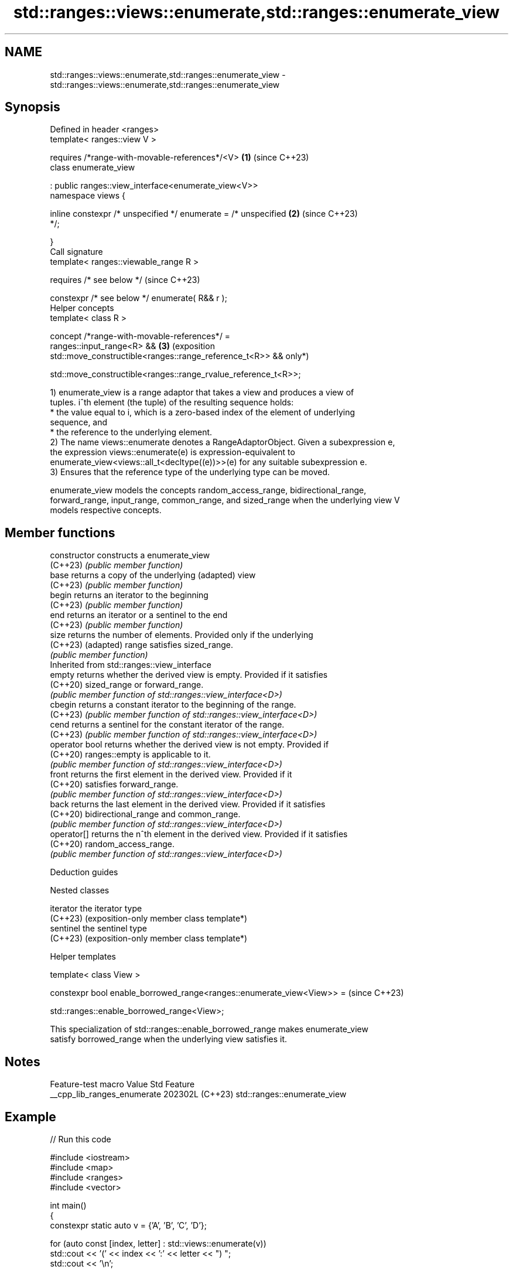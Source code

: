 .TH std::ranges::views::enumerate,std::ranges::enumerate_view 3 "2024.06.10" "http://cppreference.com" "C++ Standard Libary"
.SH NAME
std::ranges::views::enumerate,std::ranges::enumerate_view \- std::ranges::views::enumerate,std::ranges::enumerate_view

.SH Synopsis
   Defined in header <ranges>
   template< ranges::view V >

       requires /*range-with-movable-references*/<V>                  \fB(1)\fP (since C++23)
   class enumerate_view

       : public ranges::view_interface<enumerate_view<V>>
   namespace views {

       inline constexpr /* unspecified */ enumerate = /* unspecified  \fB(2)\fP (since C++23)
   */;

   }
   Call signature
   template< ranges::viewable_range R >

       requires /* see below */                                           (since C++23)

   constexpr /* see below */ enumerate( R&& r );
   Helper concepts
   template< class R >

       concept /*range-with-movable-references*/ =
           ranges::input_range<R> &&                                  \fB(3)\fP (exposition
           std::move_constructible<ranges::range_reference_t<R>> &&       only*)


   std::move_constructible<ranges::range_rvalue_reference_t<R>>;

   1) enumerate_view is a range adaptor that takes a view and produces a view of
   tuples. i^th element (the tuple) of the resulting sequence holds:
     * the value equal to i, which is a zero-based index of the element of underlying
       sequence, and
     * the reference to the underlying element.
   2) The name views::enumerate denotes a RangeAdaptorObject. Given a subexpression e,
   the expression views::enumerate(e) is expression-equivalent to
   enumerate_view<views::all_t<decltype((e))>>(e) for any suitable subexpression e.
   3) Ensures that the reference type of the underlying type can be moved.

   enumerate_view models the concepts random_access_range, bidirectional_range,
   forward_range, input_range, common_range, and sized_range when the underlying view V
   models respective concepts.

.SH Member functions

   constructor   constructs a enumerate_view
   (C++23)       \fI(public member function)\fP
   base          returns a copy of the underlying (adapted) view
   (C++23)       \fI(public member function)\fP
   begin         returns an iterator to the beginning
   (C++23)       \fI(public member function)\fP
   end           returns an iterator or a sentinel to the end
   (C++23)       \fI(public member function)\fP
   size          returns the number of elements. Provided only if the underlying
   (C++23)       (adapted) range satisfies sized_range.
                 \fI(public member function)\fP
         Inherited from std::ranges::view_interface
   empty         returns whether the derived view is empty. Provided if it satisfies
   (C++20)       sized_range or forward_range.
                 \fI(public member function of std::ranges::view_interface<D>)\fP
   cbegin        returns a constant iterator to the beginning of the range.
   (C++23)       \fI(public member function of std::ranges::view_interface<D>)\fP
   cend          returns a sentinel for the constant iterator of the range.
   (C++23)       \fI(public member function of std::ranges::view_interface<D>)\fP
   operator bool returns whether the derived view is not empty. Provided if
   (C++20)       ranges::empty is applicable to it.
                 \fI(public member function of std::ranges::view_interface<D>)\fP
   front         returns the first element in the derived view. Provided if it
   (C++20)       satisfies forward_range.
                 \fI(public member function of std::ranges::view_interface<D>)\fP
   back          returns the last element in the derived view. Provided if it satisfies
   (C++20)       bidirectional_range and common_range.
                 \fI(public member function of std::ranges::view_interface<D>)\fP
   operator[]    returns the n^th element in the derived view. Provided if it satisfies
   (C++20)       random_access_range.
                 \fI(public member function of std::ranges::view_interface<D>)\fP

   Deduction guides

   Nested classes

   iterator the iterator type
   (C++23)  (exposition-only member class template*)
   sentinel the sentinel type
   (C++23)  (exposition-only member class template*)

   Helper templates

   template< class View >

   constexpr bool enable_borrowed_range<ranges::enumerate_view<View>> =  (since C++23)

       std::ranges::enable_borrowed_range<View>;

   This specialization of std::ranges::enable_borrowed_range makes enumerate_view
   satisfy borrowed_range when the underlying view satisfies it.

.SH Notes

       Feature-test macro      Value    Std             Feature
   __cpp_lib_ranges_enumerate 202302L (C++23) std::ranges::enumerate_view

.SH Example


// Run this code

 #include <iostream>
 #include <map>
 #include <ranges>
 #include <vector>

 int main()
 {
     constexpr static auto v = {'A', 'B', 'C', 'D'};

     for (auto const [index, letter] : std::views::enumerate(v))
         std::cout << '(' << index << ':' << letter << ") ";
     std::cout << '\\n';

 #if __cpp_lib_ranges_to_container
     // create a map using the position of each element as key
     auto m = v | std::views::enumerate | std::ranges::to<std::map>();

     for (auto const [key, value] : m)
         std::cout << '[' << key << "]:" << value << ' ';
     std::cout << '\\n';
 #endif

     std::vector<int> numbers{1, 3, 5, 7};

     // num is mutable even with const, which does not propagate to reference
     // to make it const, use `std::views::enumerate(numbers) | std::views::as_const`
     // or `std::views::enumerate(std::as_const(numbers))`
     for (auto const [index, num] : std::views::enumerate(numbers))
     {
         ++num; // the type is int&
         std::cout << numbers[index] << ' ';
     }
     std::cout << '\\n';
 }

.SH Possible output:

 (0:A) (1:B) (2:C) (3:D)
 [0]:A [1]:B [2]:C [3]:D
 2 4 6 8

.SH References

     * C++23 standard (ISO/IEC 14882:2023):

     * 26.7.23 Enumerate view [range.enumerate]

.SH See also

   ranges::iota_view     a view consisting of a sequence generated by repeatedly
   views::iota           incrementing an initial value
   (C++20)               \fI(class template)\fP (customization point object)
   ranges::zip_view      a view consisting of tuples of references to corresponding
   views::zip            elements of the adapted views
   (C++23)               \fI(class template)\fP (customization point object)
   ranges::elements_view takes a view consisting of tuple-like values and a number N
   views::elements       and produces a view of N^th element of each tuple
   (C++20)               \fI(class template)\fP (range adaptor object)
